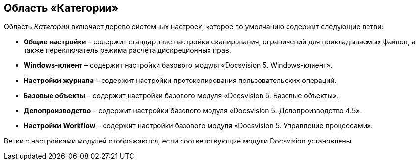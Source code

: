 == Область «Категории»

Область _Категории_ включает дерево системных настроек, которое по умолчанию содержит следующие ветви:

* *Общие настройки* – содержит стандартные настройки сканирования, ограничений для прикладываемых файлов, а также переключатель режима расчёта дискреционных прав.
* *Windows-клиент* – содержит настройки базового модуля «Docsvision 5. Windows-клиент».
* *Настройки журнала* – содержит настройки протоколирования пользовательских операций.
* *Базовые объекты* – содержит настройки базового модуля «Docsvision 5. Базовые объекты».
* *Делопроизводство* – содержит настройки базового модуля «Docsvision 5. Делопроизводство 4.5».
* *Настройки Workflow* – содержит настройки базового модуля «Docsvision 5. Управление процессами».

Ветки с настройками модулей отображаются, если соответствующие модули Docsvision установлены.
